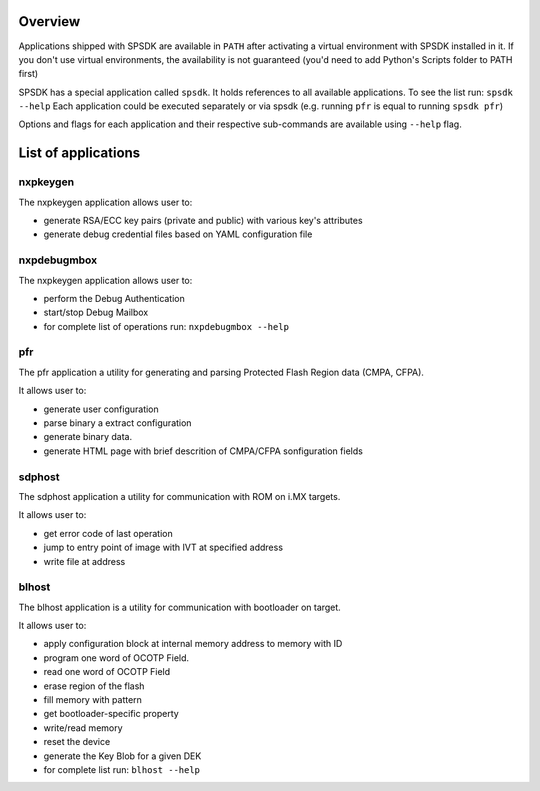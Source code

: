 Overview
========

Applications shipped with SPSDK are available in ``PATH`` after activating a virtual environment with SPSDK installed in it.
If you don't use virtual environments, the availability is not guaranteed (you'd need to add Python's Scripts folder to PATH first)

SPSDK has a special application called ``spsdk``. It holds references to all available applications.
To see the list run: ``spsdk --help``
Each application could be executed separately or via spsdk (e.g. running ``pfr`` is equal to running ``spsdk pfr``)

Options and flags for each application and their respective sub-commands are available using ``--help`` flag.


List of applications
====================

nxpkeygen 
---------

The nxpkeygen application allows user to:

- generate RSA/ECC key pairs (private and public) with various key's attributes
- generate debug credential files based on YAML configuration file


nxpdebugmbox
------------

The nxpkeygen application allows user to:

- perform the Debug Authentication
- start/stop Debug Mailbox
- for complete list of operations run: ``nxpdebugmbox --help``


pfr
---

The pfr application a utility for generating and parsing Protected Flash Region data (CMPA, CFPA).

It allows user to:

- generate user configuration
- parse binary a extract configuration
- generate binary data.
- generate HTML page with brief descrition of CMPA/CFPA sonfiguration fields


sdphost
-------

The sdphost application a utility for communication with ROM on i.MX targets.

It allows user to:

- get error code of last operation
- jump to entry point of image with IVT at specified address
- write file at address


blhost
------

The blhost application  is  a utility for communication with bootloader on target.\

It allows user to:

- apply configuration block at internal memory address to memory with ID
- program one word of OCOTP Field.
- read one word of OCOTP Field
- erase region of the flash
- fill memory with pattern
- get bootloader-specific property
- write/read memory
- reset the device
- generate the Key Blob for a given DEK
- for complete list run: ``blhost --help``

